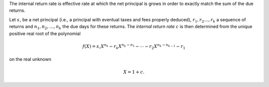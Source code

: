The internal return rate is effective rate at which the net principal is grows
in order to exactly match the sum of the due returns.

Let :math:`s_\circ` be a net principal (i.e., a principal with eventual
taxes and fees properly deduced), :math:`r_1,r_2\ldots,r_k` a sequence of
returns and :math:`n_1,n_2,\ldots,n_k` the due days for these returns. The
*internal return rate* :math:`c` is then determined from the unique positive
real root of the polynomial

.. math::

    f(X) = s_\circ X^{n_k} - r_k X^{n_k-n_1} - \cdots
    - r_2 X^{n_k-n_{k-1}} - r_1

on the real unknown

.. math::

    X = 1 + c.
